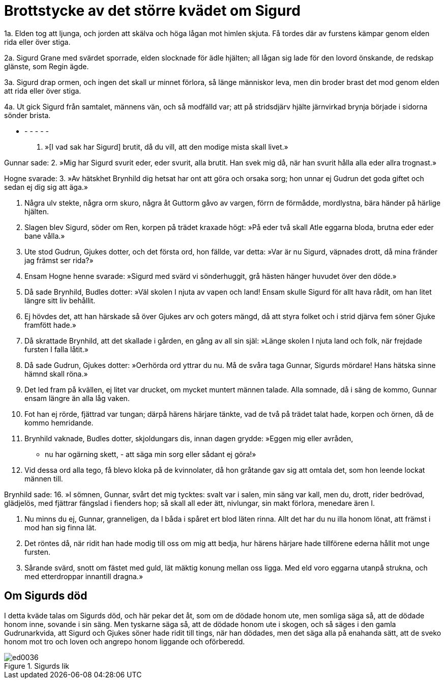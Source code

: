 = Brottstycke av det större kvädet om Sigurd

1a. Elden tog att ljunga, 
och jorden att skälva 
och höga lågan 
mot himlen skjuta. 
Få tordes där 
av furstens kämpar 
genom elden rida 
eller över stiga.

2a. Sigurd Grane 
med svärdet sporrade, 
elden slocknade 
för ädle hjälten; 
all lågan sig lade 
för den lovord önskande, 
de redskap glänste, 
som Regin ägde.

3a. Sigurd drap ormen, 
och ingen det skall 
ur minnet förlora, 
så länge människor leva, 
men din broder 
brast det mod 
genom elden att rida 
eller över stiga.

4a. Ut gick Sigurd 
från samtalet, 
männens vän, 
och så modfälld var; 
att på stridsdjärv hjälte 
järnvirkad brynja 
började i sidorna 
sönder brista.

- - - - - -

1. »[I vad sak 
har Sigurd] brutit, 
då du vill, att den modige 
mista skall livet.»

Gunnar sade: 
2. »Mig har Sigurd 
svurit eder, 
eder svurit, 
alla brutit. 
Han svek mig då, 
när han svurit hålla 
alla eder 
allra trognast.»

Hogne svarade: 
3. »Av hätskhet Brynhild 
dig hetsat har 
ont att göra 
och orsaka sorg; 
hon unnar ej Gudrun 
det goda giftet 
och sedan ej dig 
sig att äga.»

4. Några ulv stekte, 
några orm skuro, 
några åt Guttorm 
gåvo av vargen, 
förrn de förmådde, 
mordlystna, 
bära händer 
på härlige hjälten.

5. Slagen blev Sigurd, 
söder om Ren, 
korpen på trädet 
kraxade högt: 
»På eder två skall Atle 
eggarna bloda, 
brutna eder 
eder bane vålla.»

6. Ute stod Gudrun, 
Gjukes dotter, 
och det första ord, 
hon fällde, var detta: 
»Var är nu Sigurd, 
väpnades drott, 
då mina fränder 
jag främst ser rida?»

7. Ensam Hogne 
henne svarade: 
»Sigurd med svärd 
vi sönderhuggit, 
grå hästen hänger 
huvudet över den döde.»

8. Då sade Brynhild, 
Budles dotter: 
»Väl skolen I njuta 
av vapen och land! 
Ensam skulle Sigurd 
för allt hava rådit, 
om han litet längre 
sitt liv behållit.

9. Ej hövdes det, 
att han härskade så 
över Gjukes arv 
och goters mängd, 
då att styra folket 
och i strid djärva 
fem söner Gjuke 
framfött hade.»

10. Då skrattade Brynhild, 
att det skallade i gården, 
en gång 
av all sin själ: 
»Länge skolen I njuta 
land och folk, 
när frejdade fursten 
I falla låtit.»

11. Då sade Gudrun, 
Gjukes dotter: 
»Oerhörda ord 
yttrar du nu. 
Må de svåra taga Gunnar, 
Sigurds mördare! 
Hans hätska sinne 
hämnd skall röna.»

12. Det led fram på kvällen, 
ej litet var drucket, 
om mycket muntert 
männen talade. 
Alla somnade, 
då i säng de kommo, 
Gunnar ensam längre 
än alla låg vaken.

13. Fot han ej rörde, 
fjättrad var tungan; 
därpå härens 
härjare tänkte, 
vad de två på trädet 
talat hade, 
korpen och örnen, 
då de kommo hemridande.

14. Brynhild vaknade, 
Budles dotter, 
skjoldungars dis, 
innan dagen grydde: 
»Eggen mig eller avråden, 
- nu har ogärning skett, - 
att säga min sorg 
eller sådant ej göra!»

15. Vid dessa ord 
alla tego, 
få blevo kloka 
på de kvinnolater, 
då hon gråtande 
gav sig att omtala 
det, som hon leende 
lockat männen till.

Brynhild sade: 
16. »I sömnen, Gunnar, 
svårt det mig tycktes: 
svalt var i salen, 
min säng var kall, 
men du, drott, rider 
bedrövad, glädjelös, 
med fjättrar fängslad 
i fienders hop; 
så skall all eder 
ätt, nivlungar, 
sin makt förlora, 
menedare ären I.

17. Nu minns du ej, Gunnar, 
granneligen, 
da I båda i spåret 
ert blod läten rinna. 
Allt det har du nu 
illa honom lönat, 
att främst i mod 
han sig finna lät.

18. Det röntes då, 
när ridit han hade 
modig till oss 
om mig att bedja, 
hur härens härjare 
hade tillförene 
ederna hållit 
mot unge fursten.

19. Sårande svärd, 
snott om fästet med guld, 
lät mäktig konung 
mellan oss ligga. 
Med eld voro eggarna 
utanpå strukna, 
och med etterdroppar 
innantill dragna.»

== Om Sigurds död

I detta kväde talas om Sigurds död, och här pekar det åt, som om de dödade honom ute, men somliga säga så, att de dödade honom inne, sovande i sin säng. Men tyskarne säga så, att de dödade honom ute i skogen, och så säges i den gamla Gudrunarkvida, att Sigurd och Gjukes söner hade ridit till tings, när han dödades, men det säga alla på enahanda sätt, att de sveko honom mot tro och loven och angrepo honom liggande och oförberedd.

.Sigurds lik
image::ed0036.jpg[]
